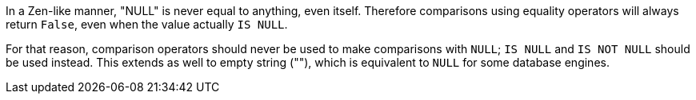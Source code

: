 In a Zen-like manner, "NULL" is never equal to anything, even itself. Therefore comparisons using equality operators will always return ``False``, even when the value actually ``IS NULL``.

For that reason, comparison operators should never be used to make comparisons with ``NULL``; ``IS NULL`` and ``IS NOT NULL`` should be used instead. This extends as well to empty string (""), which is equivalent to ``NULL`` for some database engines.

